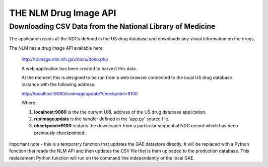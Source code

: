 .. _nlmimagedownloaddoc:


.. |action| image:: emphasize.png
    :width: 20pt
    :height: 20pt
    
THE NLM Drug Image API
======================



Downloading CSV Data from the National Library of Medicine
++++++++++++++++++++++++++++++++++++++++++++++++++++++++++

The application reads all the NDCs defined in the US drug database and
downloads any visual information on the drugs.

The NLM has a drug image API available here:

 http://rximage.nlm.nih.gov/docs/doku.php

 A web application has been created to harvest this data.

 At the moment this is designed to be run from a web browser connected to the
 local US drug database instance with the following address:

 http://localhost:9080/runimageupdate?checkpoint=9100

 Where:

 1.     **localhost:9080** is the the current URL address of the US drug database application.

 2.     **runimageupdate** is the handler defined in the 'app.py' source file.

 3.     **checkpoint=9100** restarts the downloader from a particular sequential NDC record which has
        been previously checkpointed.

Important note - this is a temporary function that updates the GAE datastore directly. It will be replaced
with a Python function that reads the NLM API and then updates the CSV file that is then uploaded to the
production database. This replacement Python function will run on the command line independently of the local GAE.

